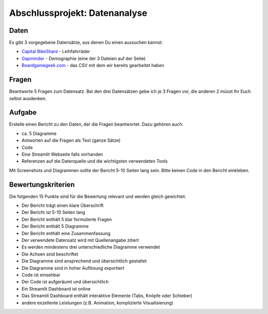 Abschlussprojekt: Datenanalyse
==============================

Daten
-----

Es gibt 3 vorgegebene Datensätze, aus denen Du einen aussuchen kannst:

-  `Capital BikeShare <https://www.kaggle.com/datasets/vivianyfwang/capital-bike-share-2018-20218>`__
   - Leihfahrräder
-  `Gapminder <https://www.gapminder.org/data/>`__ - Demographie (eine
   der 3 Dateien auf der Seite)
-  `Boardgamegeek.com <https://boardgamegeek.com/>`__ - das CSV mit dem
   wir bereits gearbeitet haben

Fragen
------

Beantworte 5 Fragen zum Datensatz. Bei den drei Datensätzen gebe ich je
3 Fragen vor, die anderen 2 müsst Ihr Euch selbst ausdenken.

Aufgabe
-------

Erstelle einen Bericht zu den Daten, der die Fragen beantwortet. Dazu
gehören auch:

-  ca. 5 Diagramme
-  Antworten auf die Fragen als Text (ganze Sätze)
-  Code
-  Eine Streamlit Webseite falls vorhanden
-  Referenzen auf die Datenquelle und die wichtigsten verwendeten Tools

Mit Screenshots und Diagrammen sollte der Bericht 5-10 Seiten lang sein.
Bitte keinen Code in den Bericht einkleben.

Bewertungskriterien
-------------------

Die folgenden 15 Punkte sind für die Bewertung relevant und werden
gleich gewichtet:

-  Der Bericht trägt einen klare Überschrift
-  Der Bericht ist 5-10 Seiten lang
-  Der Bericht enthält 5 klar formulierte Fragen
-  Der Bericht enthält 5 Diagramme
-  Der Bericht enthält eine Zusammenfassung
-  Der verwendete Datensatz wird mit Quellenangabe zitiert
-  Es werden mindestens drei unterschiedliche Diagramme verwendet
-  Die Achsen sind beschriftet
-  Die Diagramme sind ansprechend und übersichtlich gestaltet
-  Die Diagramme sind in hoher Auflösung exportiert
-  Code ist einsehbar
-  Der Code ist aufgeräumt und übersichtlich
-  Ein Streamlit Dashboard ist online
-  Das Streamlit Dashboard enthält interaktive Elemente (Tabs, Knöpfe
   oder Schieber)
-  andere exzellente Leistungen (z.B. Animation, komplizierte
   Visualisierung)
